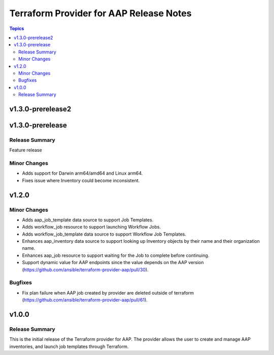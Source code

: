 ========================================
Terraform Provider for AAP Release Notes
========================================

.. contents:: Topics

v1.3.0-prerelease2
==================

v1.3.0-prerelease
=================

Release Summary
---------------

Feature release

Minor Changes
-------------

- Adds support for Darwin arm64/amd64 and Linux arm64.
- Fixes issue where Inventory could become inconsistent.

v1.2.0
======

Minor Changes
-------------

- Adds aap_job_template data source to support Job Templates.
- Adds workflow_job resource to support launching Workflow Jobs.
- Adds workflow_job_template data source to support Workflow Job Templates.
- Enhances aap_inventory data source to support looking up Inventory objects by their name and their organization name.
- Enhances aap_job resource to support waiting for the Job to complete before continuing.
- Support dynamic value for AAP endpoints since the value depends on the AAP version (https://github.com/ansible/terraform-provider-aap/pull/30).

Bugfixes
--------

- Fix plan failure when AAP job created by provider are deleted outside of terraform (https://github.com/ansible/terraform-provider-aap/pull/61).

v1.0.0
======

Release Summary
---------------

This is the initial release of the Terraform provider for AAP. The provider allows the user to create and manage AAP inventories, and launch job templates through Terraform.
